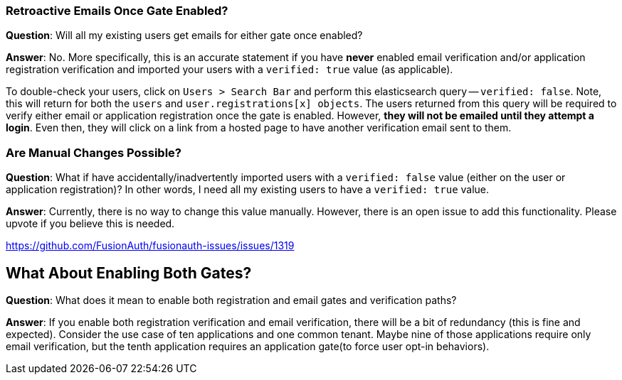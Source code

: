 === Retroactive Emails Once Gate Enabled?

**Question**: Will all my existing users get emails for either gate once enabled?

**Answer**:  No.  More specifically, this is an accurate statement if you have **never** enabled email verification and/or application registration verification and imported your users with a `verified: true` value (as applicable).

To double-check your users, click on `Users > Search Bar` and perform this elasticsearch query -- `verified: false`. Note,  this will return for both the `users` and `user.registrations[x] objects`.  The users returned from this query will be required to verify either email or application registration once the gate is enabled.  However, **they will not be emailed until they attempt a login**.  Even then, they will click on a link from a hosted page to have another verification email sent to them.

=== Are Manual Changes Possible?

**Question**: What if have accidentally/inadvertently imported users with a `verified: false` value (either on the user or application registration)?  In other words, I need all my existing users to have a `verified: true` value.

**Answer**: Currently, there is no way to change this value manually.  However, there is an open issue to add this functionality. Please upvote if you believe this is needed.

https://github.com/FusionAuth/fusionauth-issues/issues/1319

== What About Enabling Both Gates?

**Question**: What does it mean to enable both registration and email gates and verification paths?

**Answer**: If you enable both registration verification and email verification, there will be a bit of redundancy (this is fine and expected).  Consider the use case of ten applications and one common tenant.  Maybe nine of those applications require only email verification, but the tenth application requires an application gate(to force user opt-in behaviors).

